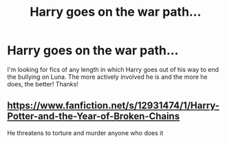 #+TITLE: Harry goes on the war path...

* Harry goes on the war path...
:PROPERTIES:
:Author: Manny21265
:Score: 12
:DateUnix: 1600579610.0
:DateShort: 2020-Sep-20
:FlairText: Request
:END:
I'm looking for fics of any length in which Harry goes out of his way to end the bullying on Luna. The more actively involved he is and the more he does, the better! Thanks!


** [[https://www.fanfiction.net/s/12931474/1/Harry-Potter-and-the-Year-of-Broken-Chains]]

He threatens to torture and murder anyone who does it
:PROPERTIES:
:Author: OptimusRatchet
:Score: 6
:DateUnix: 1600582001.0
:DateShort: 2020-Sep-20
:END:
